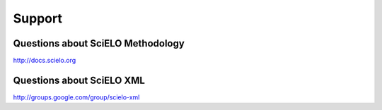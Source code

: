 
Support
=======

Questions about SciELO Methodology
----------------------------------

`http://docs.scielo.org <http://docs.scielo.org/en/latest/#support>`_


Questions about SciELO XML
--------------------------

`http://groups.google.com/group/scielo-xml <http://groups.google.com/group/scielo-xml>`_

